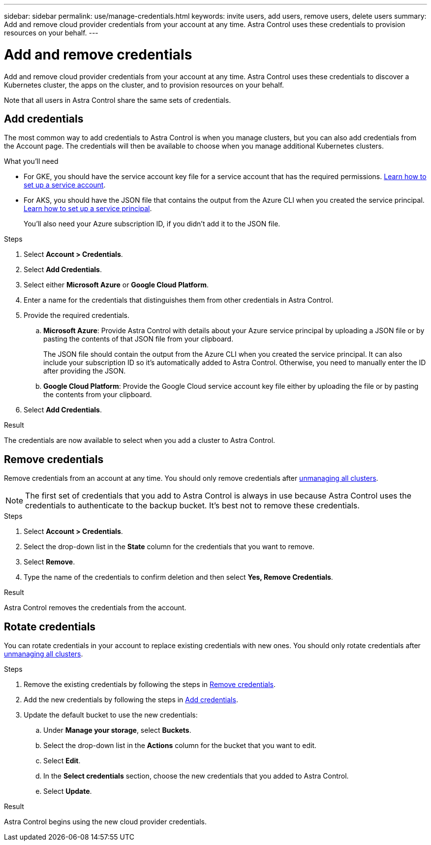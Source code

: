 ---
sidebar: sidebar
permalink: use/manage-credentials.html
keywords: invite users, add users, remove users, delete users
summary: Add and remove cloud provider credentials from your account at any time. Astra Control uses these credentials to provision resources on your behalf.
---

= Add and remove credentials
:hardbreaks:
:icons: font
:imagesdir: ../media/use/

Add and remove cloud provider credentials from your account at any time. Astra Control uses these credentials to discover a Kubernetes cluster, the apps on the cluster, and to provision resources on your behalf.

Note that all users in Astra Control share the same sets of credentials.

== Add credentials

The most common way to add credentials to Astra Control is when you manage clusters, but you can also add credentials from the Account page. The credentials will then be available to choose when you manage additional Kubernetes clusters.

.What you'll need

* For GKE, you should have the service account key file for a service account that has the required permissions. link:../get-started/set-up-google-cloud.html[Learn how to set up a service account].

* For AKS, you should have the JSON file that contains the output from the Azure CLI when you created the service principal. link:../get-started/set-up-microsoft-azure-with-anf.html[Learn how to set up a service principal].
+
You'll also need your Azure subscription ID, if you didn't add it to the JSON file.

.Steps

. Select *Account > Credentials*.

. Select *Add Credentials*.

. Select either *Microsoft Azure* or *Google Cloud Platform*.

. Enter a name for the credentials that distinguishes them from other credentials in Astra Control.

. Provide the required credentials.

.. *Microsoft Azure*: Provide Astra Control with details about your Azure service principal by uploading a JSON file or by pasting the contents of that JSON file from your clipboard.
+
The JSON file should contain the output from the Azure CLI when you created the service principal. It can also include your subscription ID so it's automatically added to Astra Control. Otherwise, you need to manually enter the ID after providing the JSON.

.. *Google Cloud Platform*: Provide the Google Cloud service account key file either by uploading the file or by pasting the contents from your clipboard.

. Select *Add Credentials*.

.Result

The credentials are now available to select when you add a cluster to Astra Control.

== Remove credentials

Remove credentials from an account at any time. You should only remove credentials after link:unmanage.html[unmanaging all clusters].

NOTE: The first set of credentials that you add to Astra Control is always in use because Astra Control uses the credentials to authenticate to the backup bucket. It's best not to remove these credentials.

.Steps

. Select *Account > Credentials*.

. Select the drop-down list in the *State* column for the credentials that you want to remove.

. Select *Remove*.
//+
//image:screenshot-remove-credentials.gif[A screenshot of the Credentials tab in the Account page where you can select the state column and select the Remove action.]

. Type the name of the credentials to confirm deletion and then select *Yes, Remove Credentials*.

.Result

Astra Control removes the credentials from the account.

== Rotate credentials

You can rotate credentials in your account to replace existing credentials with new ones. You should only rotate credentials after link:unmanage.html[unmanaging all clusters].

.Steps

. Remove the existing credentials by following the steps in <<Remove credentials>>.
. Add the new credentials by following the steps in <<Add credentials>>.
. Update the default bucket to use the new credentials:
.. Under *Manage your storage*, select *Buckets*.
.. Select the drop-down list in the *Actions* column for the bucket that you want to edit.
.. Select *Edit*.
.. In the *Select credentials* section, choose the new credentials that you added to Astra Control.
.. Select *Update*.

.Result

Astra Control begins using the new cloud provider credentials.

